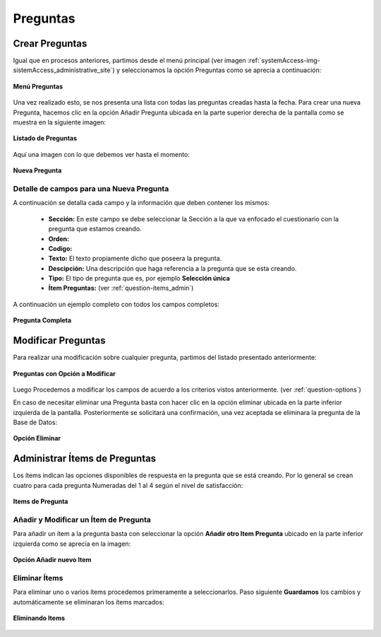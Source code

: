 .. _question-title:

*********
Preguntas
*********

.. _question-new:

Crear Preguntas
===============
Igual que en procesos anteriores, partimos desde el menú principal (ver imagen :ref:`systemAccess-img-sistemAccess_administrative_site`) y seleccionamos la opción Preguntas como se aprecia a continuación:

.. _question-img-question_main_option:

.. figure:: ../../_static/question/question_main_option.png 
    :align: center
    :alt: Menú Preguntas
    :figclass: align-center

    **Menú Preguntas**


Una vez realizado esto, se nos presenta una lista con todas las preguntas creadas hasta la fecha. Para crear una nueva Pregunta, hacemos clic en la opción Añadir Pregunta ubicada en la parte superior derecha de la pantalla como se muestra en la siguiente imagen:

.. _question-img-question_option_new:

.. figure:: ../../_static/question/question_option_new.png 
    :align: center
    :alt: Listado de Preguntas
    :figclass: align-center

    **Listado de Preguntas**

Aquí una imagen con lo que debemos ver hasta el momento:

.. _question-img-question_new:

.. figure:: ../../_static/question/question_new.png 
    :align: center
    :alt: Nueva Pregunta
    :figclass: align-center

    **Nueva Pregunta**

.. _question-options:

Detalle de campos para una Nueva Pregunta
*****************************************
A continuación se detalla cada campo y la información que deben contener los mismos:

	• **Sección:** En este campo se debe seleccionar la Sección a la que va enfocado el cuestionario con la pregunta que estamos creando. 
	• **Orden:**
	• **Codigo:**
	• **Texto:** El texto propiamente dicho que poseera la pregunta.
	• **Descipción:** Una descripción que haga referencia a la pregunta que se esta creando.
	• **Tipo:** El tipo de pregunta que es, por ejemplo **Selección única**
	• **Ítem Preguntas:** (ver :ref:`question-items_admin`) 


A continuación un ejemplo completo con todos los campos completos:

.. _question-img-question_complete:

.. figure:: ../../_static/question/question_complete.png 
    :align: center
    :alt: Pregunta Completa
    :figclass: align-center

    **Pregunta Completa**


.. _question-edit:

Modificar Preguntas
===================

Para realizar una modificación sobre cualquier pregunta, partimos del listado presentado anteriormente:

.. _question-img-question_list:

.. figure:: ../../_static/question/question_list.png 
    :align: center
    :alt: Preguntas con opción a modificar
    :figclass: align-center

    **Preguntas con Opción a Modificar**

Luego Procedemos a modificar los campos de acuerdo a los criterios vistos anteriormente. (ver :ref:`question-options`)

En caso de necesitar eliminar una Pregunta basta con hacer clic en la opción eliminar ubicada en la parte inferior izquierda de la pantalla. Posteriormente se solicitará una confirmación, una vez aceptada se eliminara la pregunta de la Base de Datos:

.. _question-img-question_option_delete:

.. figure:: ../../_static/question/question_option_delete.png 
    :align: center
    :alt: Opción Eliminar
    :figclass: align-center

    **Opción Eliminar**


.. _question-items_admin:

Administrar Ítems de Preguntas
=====================================

Los ítems indican las opciones disponibles de respuesta en la pregunta que se está creando. Por lo general se crean cuatro para cada pregunta Numeradas del 1 al 4 según el nivel de satisfacción:

.. _question-img-question_items:

.. figure:: ../../_static/question/question_items.png 
    :align: center
    :alt: Items de Pregunta
    :figclass: align-center

    **Items de Pregunta**

.. _question-items_admin_add_edit:

Añadir y Modificar un Ítem de Pregunta
**************************************

Para añadir un ítem a la pregunta basta con seleccionar la opción **Añadir otro Item Pregunta** ubicado en la parte inferior izquierda como se aprecia en la imagen:

.. _question-img-question_items_option_new:

.. figure:: ../../_static/question/question_items_option_new.png 
    :align: center
    :alt: Opción Añadir nuevo Item
    :figclass: align-center

    **Opción Añadir nuevo Item**

.. _question-items_admin_delete:

Eliminar Ítems
**************

Para eliminar uno o varios ítems procedemos primeramente a seleccionarlos. Paso siguiente **Guardamos** los cambios y automáticamente se eliminaran los ítems marcados:

.. _question-img-question_items_option_delete:

.. figure:: ../../_static/question/question_items_option_delete.png 
    :align: center
    :alt: Eliminando Items
    :figclass: align-center

    **Eliminando Items**